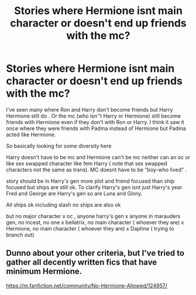 #+TITLE: Stories where Hermione isnt main character or doesn't end up friends with the mc?

* Stories where Hermione isnt main character or doesn't end up friends with the mc?
:PROPERTIES:
:Author: literaltrashgoblin
:Score: 28
:DateUnix: 1602417193.0
:DateShort: 2020-Oct-11
:FlairText: Request
:END:
I've seen many where Ron and Harry don't become friends but Harry Hermione still do . Or the mc (who isn''t Harry or Hermione) still become friends with Hermione even if they don't with Ron or Harry. I think it saw it once where they were friends with Padma instead of Hermione but Padma acted like Hermione.

So basically looking for some diversity here

Harry doesn't have to be mc and Hermione can't be mc neither can an oc or like sex swapped character like fem Harry ( note that sex swapped characters not the same as trans). MC doesnt have to be "boy-who lived" .

story should be in Harry's gen more plot and friend focused than ship focused but ships are still ok. To clarify Harry's gen isnt just Harry's year. Fred and George are Harry's gen so are Luna and Ginny.

All ships ok including slash no ships are also ok

but no major character x oc , anyone harry's gen x anyone in marauders gen, no incest, no one x bellatrix, no main character ( whoever they are) x Hermione, no main character ( whoever they are) x Daphne ( trying to branch out)


** Dunno about your other criteria, but I've tried to gather all decently written fics that have minimum Hermione.

[[https://m.fanfiction.net/community/No-Hermione-Allowed/124957/]]
:PROPERTIES:
:Author: Fierysword5
:Score: 10
:DateUnix: 1602437245.0
:DateShort: 2020-Oct-11
:END:
